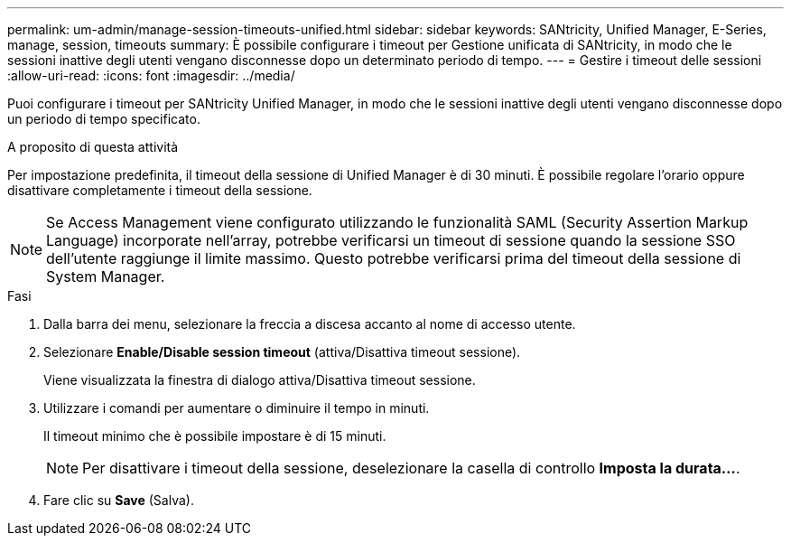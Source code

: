 ---
permalink: um-admin/manage-session-timeouts-unified.html 
sidebar: sidebar 
keywords: SANtricity, Unified Manager, E-Series, manage, session, timeouts 
summary: È possibile configurare i timeout per Gestione unificata di SANtricity, in modo che le sessioni inattive degli utenti vengano disconnesse dopo un determinato periodo di tempo. 
---
= Gestire i timeout delle sessioni
:allow-uri-read: 
:icons: font
:imagesdir: ../media/


[role="lead"]
Puoi configurare i timeout per SANtricity Unified Manager, in modo che le sessioni inattive degli utenti vengano disconnesse dopo un periodo di tempo specificato.

.A proposito di questa attività
Per impostazione predefinita, il timeout della sessione di Unified Manager è di 30 minuti. È possibile regolare l'orario oppure disattivare completamente i timeout della sessione.


NOTE: Se Access Management viene configurato utilizzando le funzionalità SAML (Security Assertion Markup Language) incorporate nell'array, potrebbe verificarsi un timeout di sessione quando la sessione SSO dell'utente raggiunge il limite massimo. Questo potrebbe verificarsi prima del timeout della sessione di System Manager.

.Fasi
. Dalla barra dei menu, selezionare la freccia a discesa accanto al nome di accesso utente.
. Selezionare *Enable/Disable session timeout* (attiva/Disattiva timeout sessione).
+
Viene visualizzata la finestra di dialogo attiva/Disattiva timeout sessione.

. Utilizzare i comandi per aumentare o diminuire il tempo in minuti.
+
Il timeout minimo che è possibile impostare è di 15 minuti.

+
[NOTE]
====
Per disattivare i timeout della sessione, deselezionare la casella di controllo *Imposta la durata...*.

====
. Fare clic su *Save* (Salva).


